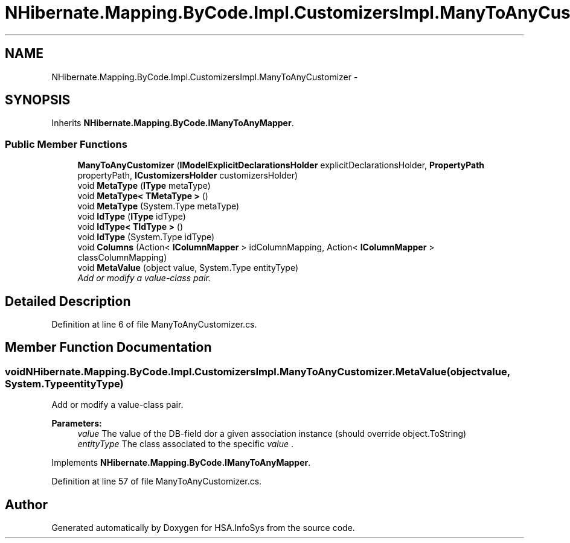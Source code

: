 .TH "NHibernate.Mapping.ByCode.Impl.CustomizersImpl.ManyToAnyCustomizer" 3 "Fri Jul 5 2013" "Version 1.0" "HSA.InfoSys" \" -*- nroff -*-
.ad l
.nh
.SH NAME
NHibernate.Mapping.ByCode.Impl.CustomizersImpl.ManyToAnyCustomizer \- 
.SH SYNOPSIS
.br
.PP
.PP
Inherits \fBNHibernate\&.Mapping\&.ByCode\&.IManyToAnyMapper\fP\&.
.SS "Public Member Functions"

.in +1c
.ti -1c
.RI "\fBManyToAnyCustomizer\fP (\fBIModelExplicitDeclarationsHolder\fP explicitDeclarationsHolder, \fBPropertyPath\fP propertyPath, \fBICustomizersHolder\fP customizersHolder)"
.br
.ti -1c
.RI "void \fBMetaType\fP (\fBIType\fP metaType)"
.br
.ti -1c
.RI "void \fBMetaType< TMetaType >\fP ()"
.br
.ti -1c
.RI "void \fBMetaType\fP (System\&.Type metaType)"
.br
.ti -1c
.RI "void \fBIdType\fP (\fBIType\fP idType)"
.br
.ti -1c
.RI "void \fBIdType< TIdType >\fP ()"
.br
.ti -1c
.RI "void \fBIdType\fP (System\&.Type idType)"
.br
.ti -1c
.RI "void \fBColumns\fP (Action< \fBIColumnMapper\fP > idColumnMapping, Action< \fBIColumnMapper\fP > classColumnMapping)"
.br
.ti -1c
.RI "void \fBMetaValue\fP (object value, System\&.Type entityType)"
.br
.RI "\fIAdd or modify a value-class pair\&. \fP"
.in -1c
.SH "Detailed Description"
.PP 
Definition at line 6 of file ManyToAnyCustomizer\&.cs\&.
.SH "Member Function Documentation"
.PP 
.SS "void NHibernate\&.Mapping\&.ByCode\&.Impl\&.CustomizersImpl\&.ManyToAnyCustomizer\&.MetaValue (objectvalue, System\&.TypeentityType)"

.PP
Add or modify a value-class pair\&. 
.PP
\fBParameters:\fP
.RS 4
\fIvalue\fP The value of the DB-field dor a given association instance (should override object\&.ToString)
.br
\fIentityType\fP The class associated to the specific \fIvalue\fP \&. 
.RE
.PP

.PP
Implements \fBNHibernate\&.Mapping\&.ByCode\&.IManyToAnyMapper\fP\&.
.PP
Definition at line 57 of file ManyToAnyCustomizer\&.cs\&.

.SH "Author"
.PP 
Generated automatically by Doxygen for HSA\&.InfoSys from the source code\&.
